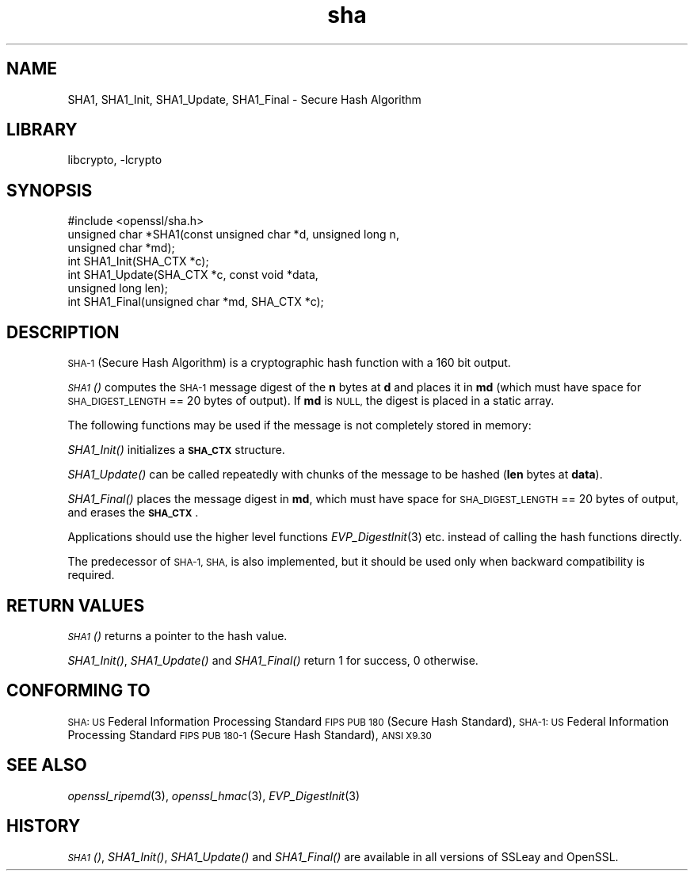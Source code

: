 .\"	$NetBSD: openssl_sha.3,v 1.4.4.1.4.1 2014/04/08 11:58:56 msaitoh Exp $
.\"
.\" Automatically generated by Pod::Man 2.27 (Pod::Simple 3.28)
.\"
.\" Standard preamble:
.\" ========================================================================
.de Sp \" Vertical space (when we can't use .PP)
.if t .sp .5v
.if n .sp
..
.de Vb \" Begin verbatim text
.ft CW
.nf
.ne \\$1
..
.de Ve \" End verbatim text
.ft R
.fi
..
.\" Set up some character translations and predefined strings.  \*(-- will
.\" give an unbreakable dash, \*(PI will give pi, \*(L" will give a left
.\" double quote, and \*(R" will give a right double quote.  \*(C+ will
.\" give a nicer C++.  Capital omega is used to do unbreakable dashes and
.\" therefore won't be available.  \*(C` and \*(C' expand to `' in nroff,
.\" nothing in troff, for use with C<>.
.tr \(*W-
.ds C+ C\v'-.1v'\h'-1p'\s-2+\h'-1p'+\s0\v'.1v'\h'-1p'
.ie n \{\
.    ds -- \(*W-
.    ds PI pi
.    if (\n(.H=4u)&(1m=24u) .ds -- \(*W\h'-12u'\(*W\h'-12u'-\" diablo 10 pitch
.    if (\n(.H=4u)&(1m=20u) .ds -- \(*W\h'-12u'\(*W\h'-8u'-\"  diablo 12 pitch
.    ds L" ""
.    ds R" ""
.    ds C` ""
.    ds C' ""
'br\}
.el\{\
.    ds -- \|\(em\|
.    ds PI \(*p
.    ds L" ``
.    ds R" ''
.    ds C`
.    ds C'
'br\}
.\"
.\" Escape single quotes in literal strings from groff's Unicode transform.
.ie \n(.g .ds Aq \(aq
.el       .ds Aq '
.\"
.\" If the F register is turned on, we'll generate index entries on stderr for
.\" titles (.TH), headers (.SH), subsections (.SS), items (.Ip), and index
.\" entries marked with X<> in POD.  Of course, you'll have to process the
.\" output yourself in some meaningful fashion.
.\"
.\" Avoid warning from groff about undefined register 'F'.
.de IX
..
.nr rF 0
.if \n(.g .if rF .nr rF 1
.if (\n(rF:(\n(.g==0)) \{
.    if \nF \{
.        de IX
.        tm Index:\\$1\t\\n%\t"\\$2"
..
.        if !\nF==2 \{
.            nr % 0
.            nr F 2
.        \}
.    \}
.\}
.rr rF
.\"
.\" Accent mark definitions (@(#)ms.acc 1.5 88/02/08 SMI; from UCB 4.2).
.\" Fear.  Run.  Save yourself.  No user-serviceable parts.
.    \" fudge factors for nroff and troff
.if n \{\
.    ds #H 0
.    ds #V .8m
.    ds #F .3m
.    ds #[ \f1
.    ds #] \fP
.\}
.if t \{\
.    ds #H ((1u-(\\\\n(.fu%2u))*.13m)
.    ds #V .6m
.    ds #F 0
.    ds #[ \&
.    ds #] \&
.\}
.    \" simple accents for nroff and troff
.if n \{\
.    ds ' \&
.    ds ` \&
.    ds ^ \&
.    ds , \&
.    ds ~ ~
.    ds /
.\}
.if t \{\
.    ds ' \\k:\h'-(\\n(.wu*8/10-\*(#H)'\'\h"|\\n:u"
.    ds ` \\k:\h'-(\\n(.wu*8/10-\*(#H)'\`\h'|\\n:u'
.    ds ^ \\k:\h'-(\\n(.wu*10/11-\*(#H)'^\h'|\\n:u'
.    ds , \\k:\h'-(\\n(.wu*8/10)',\h'|\\n:u'
.    ds ~ \\k:\h'-(\\n(.wu-\*(#H-.1m)'~\h'|\\n:u'
.    ds / \\k:\h'-(\\n(.wu*8/10-\*(#H)'\z\(sl\h'|\\n:u'
.\}
.    \" troff and (daisy-wheel) nroff accents
.ds : \\k:\h'-(\\n(.wu*8/10-\*(#H+.1m+\*(#F)'\v'-\*(#V'\z.\h'.2m+\*(#F'.\h'|\\n:u'\v'\*(#V'
.ds 8 \h'\*(#H'\(*b\h'-\*(#H'
.ds o \\k:\h'-(\\n(.wu+\w'\(de'u-\*(#H)/2u'\v'-.3n'\*(#[\z\(de\v'.3n'\h'|\\n:u'\*(#]
.ds d- \h'\*(#H'\(pd\h'-\w'~'u'\v'-.25m'\f2\(hy\fP\v'.25m'\h'-\*(#H'
.ds D- D\\k:\h'-\w'D'u'\v'-.11m'\z\(hy\v'.11m'\h'|\\n:u'
.ds th \*(#[\v'.3m'\s+1I\s-1\v'-.3m'\h'-(\w'I'u*2/3)'\s-1o\s+1\*(#]
.ds Th \*(#[\s+2I\s-2\h'-\w'I'u*3/5'\v'-.3m'o\v'.3m'\*(#]
.ds ae a\h'-(\w'a'u*4/10)'e
.ds Ae A\h'-(\w'A'u*4/10)'E
.    \" corrections for vroff
.if v .ds ~ \\k:\h'-(\\n(.wu*9/10-\*(#H)'\s-2\u~\d\s+2\h'|\\n:u'
.if v .ds ^ \\k:\h'-(\\n(.wu*10/11-\*(#H)'\v'-.4m'^\v'.4m'\h'|\\n:u'
.    \" for low resolution devices (crt and lpr)
.if \n(.H>23 .if \n(.V>19 \
\{\
.    ds : e
.    ds 8 ss
.    ds o a
.    ds d- d\h'-1'\(ga
.    ds D- D\h'-1'\(hy
.    ds th \o'bp'
.    ds Th \o'LP'
.    ds ae ae
.    ds Ae AE
.\}
.rm #[ #] #H #V #F C
.\" ========================================================================
.\"
.IX Title "sha 3"
.TH sha 3 "2009-07-19" "1.0.1f" "OpenSSL"
.\" For nroff, turn off justification.  Always turn off hyphenation; it makes
.\" way too many mistakes in technical documents.
.if n .ad l
.nh
.SH "NAME"
SHA1, SHA1_Init, SHA1_Update, SHA1_Final \- Secure Hash Algorithm
.SH "LIBRARY"
libcrypto, -lcrypto
.SH "SYNOPSIS"
.IX Header "SYNOPSIS"
.Vb 1
\& #include <openssl/sha.h>
\&
\& unsigned char *SHA1(const unsigned char *d, unsigned long n,
\&                  unsigned char *md);
\&
\& int SHA1_Init(SHA_CTX *c);
\& int SHA1_Update(SHA_CTX *c, const void *data,
\&                  unsigned long len);
\& int SHA1_Final(unsigned char *md, SHA_CTX *c);
.Ve
.SH "DESCRIPTION"
.IX Header "DESCRIPTION"
\&\s-1SHA\-1 \s0(Secure Hash Algorithm) is a cryptographic hash function with a
160 bit output.
.PP
\&\s-1\fISHA1\s0()\fR computes the \s-1SHA\-1\s0 message digest of the \fBn\fR
bytes at \fBd\fR and places it in \fBmd\fR (which must have space for
\&\s-1SHA_DIGEST_LENGTH\s0 == 20 bytes of output). If \fBmd\fR is \s-1NULL,\s0 the digest
is placed in a static array.
.PP
The following functions may be used if the message is not completely
stored in memory:
.PP
\&\fISHA1_Init()\fR initializes a \fB\s-1SHA_CTX\s0\fR structure.
.PP
\&\fISHA1_Update()\fR can be called repeatedly with chunks of the message to
be hashed (\fBlen\fR bytes at \fBdata\fR).
.PP
\&\fISHA1_Final()\fR places the message digest in \fBmd\fR, which must have space
for \s-1SHA_DIGEST_LENGTH\s0 == 20 bytes of output, and erases the \fB\s-1SHA_CTX\s0\fR.
.PP
Applications should use the higher level functions
\&\fIEVP_DigestInit\fR\|(3)
etc. instead of calling the hash functions directly.
.PP
The predecessor of \s-1SHA\-1, SHA,\s0 is also implemented, but it should be
used only when backward compatibility is required.
.SH "RETURN VALUES"
.IX Header "RETURN VALUES"
\&\s-1\fISHA1\s0()\fR returns a pointer to the hash value.
.PP
\&\fISHA1_Init()\fR, \fISHA1_Update()\fR and \fISHA1_Final()\fR return 1 for success, 0 otherwise.
.SH "CONFORMING TO"
.IX Header "CONFORMING TO"
\&\s-1SHA: US\s0 Federal Information Processing Standard \s-1FIPS PUB 180 \s0(Secure Hash
Standard),
\&\s-1SHA\-1: US\s0 Federal Information Processing Standard \s-1FIPS PUB 180\-1 \s0(Secure Hash
Standard),
\&\s-1ANSI X9.30\s0
.SH "SEE ALSO"
.IX Header "SEE ALSO"
\&\fIopenssl_ripemd\fR\|(3), \fIopenssl_hmac\fR\|(3), \fIEVP_DigestInit\fR\|(3)
.SH "HISTORY"
.IX Header "HISTORY"
\&\s-1\fISHA1\s0()\fR, \fISHA1_Init()\fR, \fISHA1_Update()\fR and \fISHA1_Final()\fR are available in all
versions of SSLeay and OpenSSL.
